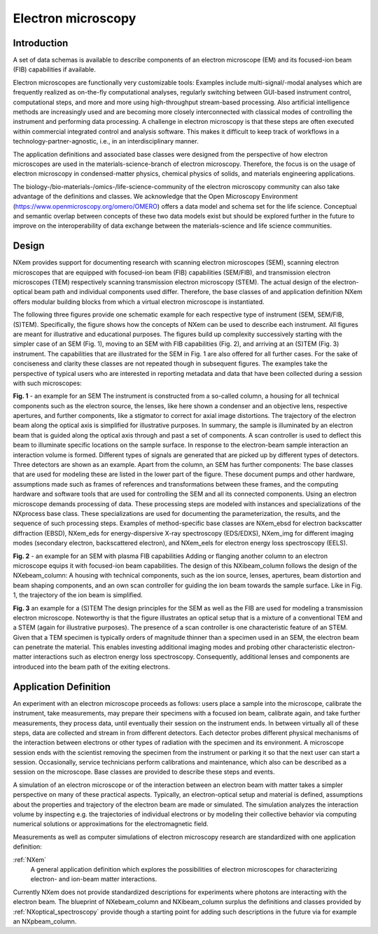 .. _AppDef-Em-Structure:

===================
Electron microscopy
===================

.. index::
   AppDef-Em-Introduction
   AppDef-Em-Design
   AppDef-Em-Definitions

.. _AppDef-Em-Introduction:

Introduction
############

A set of data schemas is available to describe components of an electron microscope (EM) and its focused-ion beam (FIB) capabilities if available.

Electron microscopes are functionally very customizable tools: Examples include multi-signal/-modal analyses which are frequently realized as
on-the-fly computational analyses, regularly switching between GUI-based instrument control, computational steps, and more and more using
high-throughput stream-based processing. Also artificial intelligence methods are increasingly used and are becoming more closely
interconnected with classical modes of controlling the instrument and performing data processing. A challenge in electron microscopy
is that these steps are often executed within commercial integrated control and analysis software. This makes it difficult to keep
track of workflows in a technology-partner-agnostic, i.e., in an interdisciplinary manner.

The application definitions and associated base classes were designed from the perspective of how electron microscopes are used in the
materials-science-branch of electron microscopy. Therefore, the focus is on the usage of electron microscopy in condensed-matter physics,
chemical physics of solids, and materials engineering applications.

The biology-/bio-materials-/omics-/life-science-community of the electron microscopy community can also take advantage of the definitions
and classes. We acknowledge that the Open Microscopy Environment (https://www.openmicroscopy.org/omero/OMERO) offers a data model and
schema set for the life science. Conceptual and semantic overlap between concepts of these two data models exist but should be explored
further in the future to improve on the interoperability of data exchange between the materials-science and life science communities.

.. _AppDef-Em-Design:

Design
######

NXem provides support for documenting research with scanning electron microscopes (SEM), scanning electron microscopes that are equipped with
focused-ion beam (FIB) capabilities (SEM/FIB), and transmission electron microscopes (TEM) respectively scanning transmission electron microscopy (STEM).
The actual design of the electron-optical beam path and individual components used differ. Therefore, the base classes of and application definition NXem
offers modular building blocks from which a virtual electron microscope is instantiated.

The following three figures provide one schematic example for each respective type of instrument (SEM, SEM/FIB, (S)TEM). Specifically, the figure
shows how the concepts of NXem can be used to describe each instrument. All figures are meant for illustrative and educational purposes.
The figures build up complexity successively starting with the simpler case of an SEM (Fig. 1), moving to an SEM with FIB capabilities (Fig. 2), and
arriving at an (S)TEM (Fig. 3) instrument. The capabilities that are illustrated for the SEM in Fig. 1 are also offered for all further cases.
For the sake of conciseness and clarity these classes are not repeated though in subsequent figures. The examples take the perspective of
typical users who are interested in reporting metadata and data that have been collected during a session with such microscopes: 

.. image:: NXem.TopLevelDoc.SEM.svg
    :width: 100%

**Fig. 1** - an example for an SEM
The instrument is constructed from a so-called column, a housing for all technical components such as the electron source,
the lenses, like here shown a condenser and an objective lens, respective apertures, and further components, like a stigmator
to correct for axial image distortions. The trajectory of the electron beam along the optical axis is simplified for
illustrative purposes. In summary, the sample is illuminated by an electron beam that is guided along the optical axis
through and past a set of components. A scan controller is used to deflect this beam to illuminate specific locations
on the sample surface. In response to the electron-beam sample interaction an interaction volume is formed.
Different types of signals are generated that are picked up by different types of detectors. Three detectors
are shown as an example. Apart from the column, an SEM has further components: The base classes that are used for
modeling these are listed in the lower part of the figure. These document pumps and other hardware, assumptions made
such as frames of references and transformations between these frames, and the computing hardware and software tools
that are used for controlling the SEM and all its connected components. Using an electron microscope demands
processing of data. These processing steps are modeled with instances and specializations of the NXprocess base class.
These specializations are used for documenting the parameterization, the results, and the sequence of such processing steps.
Examples of method-specific base classes are NXem_ebsd for electron backscatter diffraction (EBSD), NXem_eds for
energy-dispersive X-ray spectroscopy (EDS/EDXS), NXem_img for different imaging modes (secondary electron, backscattered electron),
and NXem_eels for electron energy loss spectroscopy (EELS).

.. image:: NXem.TopLevelDoc.FIB.svg
    :width: 100%

**Fig. 2** - an example for an SEM with plasma FIB capabilities
Adding or flanging another column to an electron microscope equips it with focused-ion beam capabilities.
The design of this NXibeam_column follows the design of the NXebeam_column: A housing with technical components,
such as the ion source, lenses, apertures, beam distortion and beam shaping components, and an own scan controller
for guiding the ion beam towards the sample surface. Like in Fig. 1, the trajectory of the ion beam is simplified.

.. image:: NXem.TopLevelDoc.TEM.svg
    :width: 100%

**Fig. 3** an example for a (S)TEM
The design principles for the SEM as well as the FIB are used for modeling a transmission electron microscope.
Noteworthy is that the figure illustrates an optical setup that is a mixture of a conventional TEM and a STEM
(again for illustrative purposes). The presence of a scan controller is one characteristic feature of an STEM.
Given that a TEM specimen is typically orders of magnitude thinner than a specimen used in an SEM, the electron beam
can penetrate the material. This enables investing additional imaging modes and probing other characteristic
electron-matter interactions such as electron energy loss spectroscopy. Consequently, additional lenses and components
are introduced into the beam path of the exiting electrons.

.. _AppDef-Em-Definitions:

Application Definition
######################

An experiment with an electron microscope proceeds as follows: users place a sample into the microscope, calibrate the instrument,
take measurements, may prepare their specimens with a focused ion beam, calibrate again, and take further measurements,
they process data, until eventually their session on the instrument ends. In between virtually all of these steps, data
are collected and stream in from different detectors. Each detector probes different physical mechanisms
of the interaction between electrons or other types of radiation with the specimen and its environment.
A microscope session ends with the scientist removing the specimen from the instrument or parking it so that the next user can start a session.
Occasionally, service technicians perform calibrations and maintenance, which also can be described as a session on the microscope.
Base classes are provided to describe these steps and events.

A simulation of an electron microscope or of the interaction between an electron beam with matter takes a simpler perspective on many of
these practical aspects. Typically, an electron-optical setup and material is defined, assumptions about the properties and trajectory
of the electron beam are made or simulated. The simulation analyzes the interaction volume by inspecting e.g. the trajectories of
individual electrons or by modeling their collective behavior via computing numerical solutions or approximations for the
electromagnetic field.

Measurements as well as computer simulations of electron microscopy research
are standardized with one application definition:

:ref:`NXem`
    A general application definition which explores the possibilities of electron microscopes
    for characterizing electron- and ion-beam matter interactions.
    
Currently NXem does not provide standardized descriptions for experiments where photons are interacting with the electron beam.
The blueprint of NXebeam_column and NXibeam_column surplus the definitions and classes provided by :ref:`NXoptical_spectroscopy`
provide though a starting point for adding such descriptions in the future via for example an NXpbeam_column.


